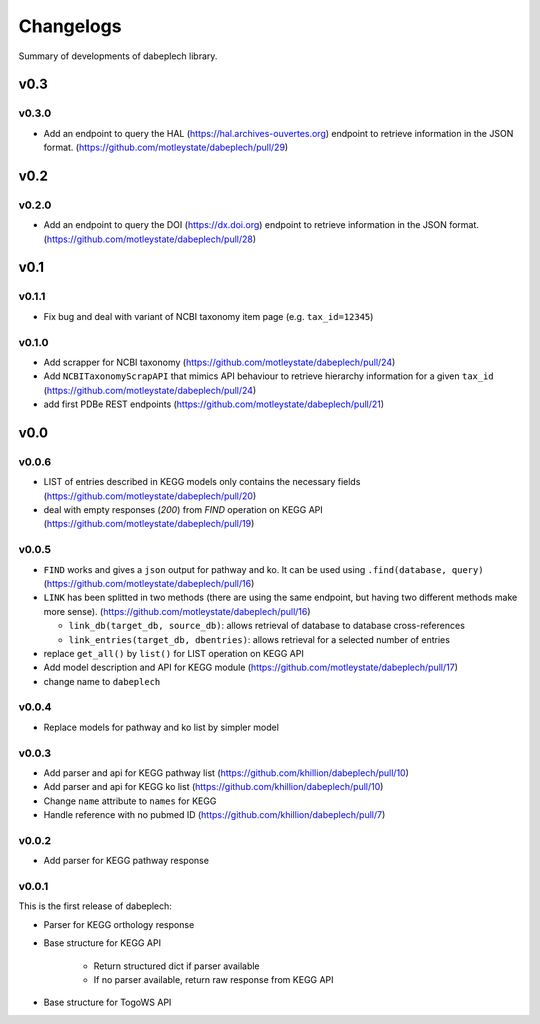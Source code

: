 .. dabeplech

.. _changelog:

**********
Changelogs
**********

Summary of developments of dabeplech library.

v0.3
====

v0.3.0
------

* Add an endpoint to query the HAL (https://hal.archives-ouvertes.org) endpoint to retrieve information in the JSON format. (https://github.com/motleystate/dabeplech/pull/29)

v0.2
====

v0.2.0
------

* Add an endpoint to query the DOI (https://dx.doi.org) endpoint to retrieve information in the JSON format. (https://github.com/motleystate/dabeplech/pull/28)

v0.1
====

v0.1.1
------

* Fix bug and deal with variant of NCBI taxonomy item page (e.g. ``tax_id=12345``)

v0.1.0
------

* Add scrapper for NCBI taxonomy (https://github.com/motleystate/dabeplech/pull/24)
* Add ``NCBITaxonomyScrapAPI`` that mimics API behaviour to retrieve hierarchy information for a given ``tax_id`` (https://github.com/motleystate/dabeplech/pull/24)
* add first PDBe REST endpoints (https://github.com/motleystate/dabeplech/pull/21)

v0.0
====

v0.0.6
------

* LIST of entries described in KEGG models only contains the necessary fields (https://github.com/motleystate/dabeplech/pull/20)
* deal with empty responses (`200`) from `FIND` operation on KEGG API (https://github.com/motleystate/dabeplech/pull/19)

v0.0.5
------

* ``FIND`` works and gives a ``json`` output for pathway and ko. It can be used using ``.find(database, query)`` (https://github.com/motleystate/dabeplech/pull/16)
* ``LINK`` has been splitted in two methods (there are using the same endpoint, but having two different methods make more sense). (https://github.com/motleystate/dabeplech/pull/16)

  - ``link_db(target_db, source_db)``: allows retrieval of database to database cross-references
  - ``link_entries(target_db, dbentries)``: allows retrieval for a selected number of entries

* replace ``get_all()`` by ``list()`` for LIST operation on KEGG API
* Add model description and API for KEGG module (https://github.com/motleystate/dabeplech/pull/17)
* change name to ``dabeplech``

v0.0.4
------

* Replace models for pathway and ko list by simpler model

v0.0.3
------

* Add parser and api for KEGG pathway list (https://github.com/khillion/dabeplech/pull/10)
* Add parser and api for KEGG ko list (https://github.com/khillion/dabeplech/pull/10)
* Change ``name`` attribute to ``names`` for KEGG
* Handle reference with no pubmed ID (https://github.com/khillion/dabeplech/pull/7)

v0.0.2
------

* Add parser for KEGG pathway response

v0.0.1
------

This is the first release of dabeplech:

* Parser for KEGG orthology response
* Base structure for KEGG API

    * Return structured dict if parser available
    * If no parser available, return raw response from KEGG API

* Base structure for TogoWS API
